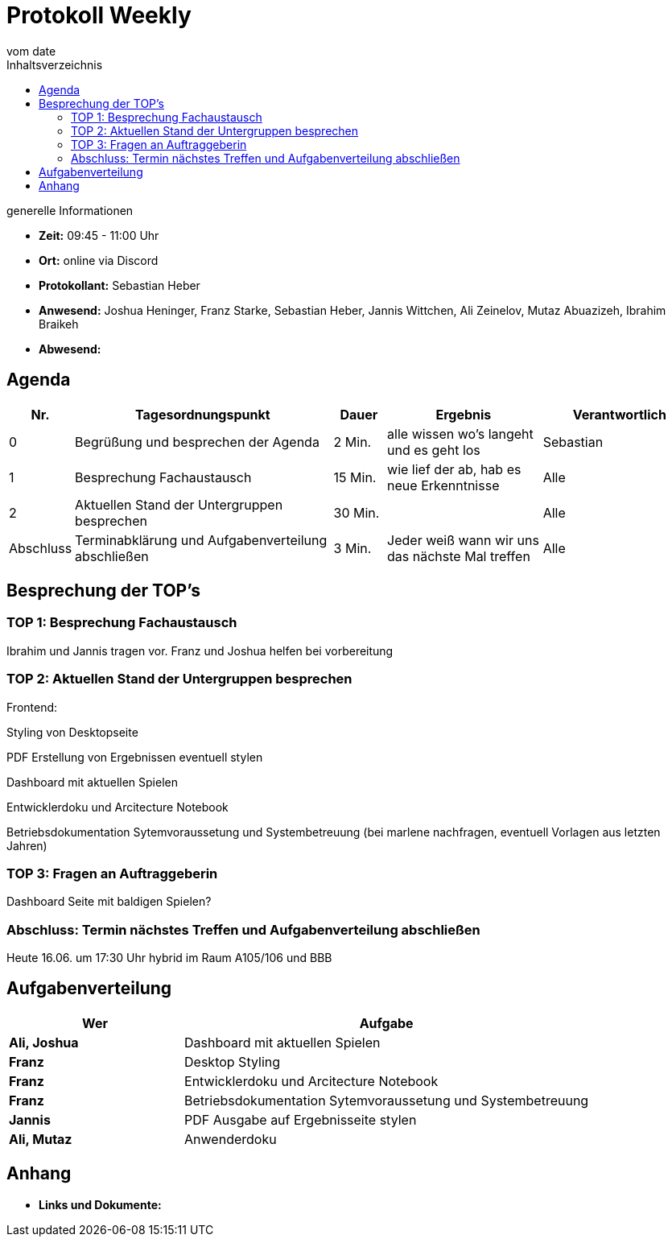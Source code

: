 = Protokoll Weekly
vom __date__
:toc-title: Inhaltsverzeichnis
:toc: left
:icons: font
:last-Protokoll: ./Protokolle/Iteration4/Protokoll_14.01.2024.adoc

.generelle Informationen
- **Zeit:** 09:45 - 11:00 Uhr 
- **Ort:**  online via Discord
- **Protokollant:** Sebastian Heber
- **Anwesend:**  Joshua Heninger, Franz Starke, Sebastian Heber, Jannis Wittchen, Ali Zeinelov, Mutaz Abuazizeh, Ibrahim Braikeh 
- **Abwesend:** 


== Agenda

[cols="<1,<5,<1,<3,<3", frame="none", grid="rows"]
|===
|Nr. |Tagesordnungspunkt |Dauer |Ergebnis |Verantwortlich


//neue Zeile einfügen:
// |Nr
// |Tagesordnungspunkt
// |Dauer
// |Ergebnigs
// |Verantwortliche

|0
|Begrüßung und besprechen der Agenda
|2 Min.
|alle wissen wo's langeht und es geht los
|Sebastian

|1
|Besprechung Fachaustausch 
|15 Min.
|wie lief der ab, hab es neue Erkenntnisse
|Alle

|2
|Aktuellen Stand der Untergruppen besprechen
|30 Min.
|
|Alle


|Abschluss
|Terminabklärung und Aufgabenverteilung abschließen
|3 Min.
|Jeder weiß wann wir uns das nächste Mal treffen
|Alle

//neue Zeile einfügen:
// |Nr
// |Tagesordnungspunkt
// |Dauer
// |Ergebnis
// |Verantwortliche


|===


<<<

== Besprechung der TOP's

=== TOP 1: Besprechung Fachaustausch

Ibrahim und Jannis tragen vor. Franz und Joshua helfen bei vorbereitung 

=== TOP 2: Aktuellen Stand der Untergruppen besprechen

Frontend:

Styling von Desktopseite 

PDF Erstellung von Ergebnissen eventuell stylen 

Dashboard mit aktuellen Spielen

Entwicklerdoku und Arcitecture Notebook

Betriebsdokumentation Sytemvoraussetung und Systembetreuung (bei marlene nachfragen, eventuell Vorlagen aus letzten Jahren) 


=== TOP 3: Fragen an Auftraggeberin 

Dashboard Seite mit baldigen Spielen?


=== Abschluss: Termin nächstes Treffen und Aufgabenverteilung abschließen

Heute 16.06. um 17:30 Uhr hybrid im Raum A105/106 und BBB


== Aufgabenverteilung


[cols="3s,7", caption="", frame="none", grid="rows" ]
|===
|Wer |Aufgabe 


|Ali, Joshua
|Dashboard mit aktuellen Spielen

|Franz
|Desktop Styling

|Franz
|Entwicklerdoku und Arcitecture Notebook

|Franz
|Betriebsdokumentation Sytemvoraussetung und Systembetreuung

|Jannis
|PDF Ausgabe auf Ergebnisseite stylen

|Ali, Mutaz
|Anwenderdoku



|===




== Anhang
- **Links und Dokumente:**


